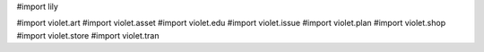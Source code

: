 #\import lily

#\import violet.art
#\import violet.asset
#\import violet.edu
#\import violet.issue
#\import violet.plan
#\import violet.shop
#\import violet.store
#\import violet.tran
